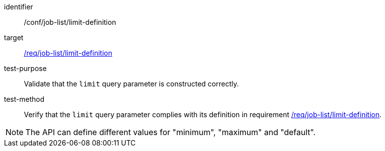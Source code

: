 [[ats_job-list_limit-definition]]

[abstract_test]
====
[%metadata]
identifier:: /conf/job-list/limit-definition
target:: <<req_job-list_limit-definition,/req/job-list/limit-definition>>
test-purpose:: Validate that the `limit` query parameter is constructed correctly.
test-method::
+
--
Verify that the `limit` query parameter complies with its definition in requirement <<req_job-list_limit-definition,/req/job-list/limit-definition>>.
--
====

NOTE: The API can define different values for "minimum", "maximum" and "default".
